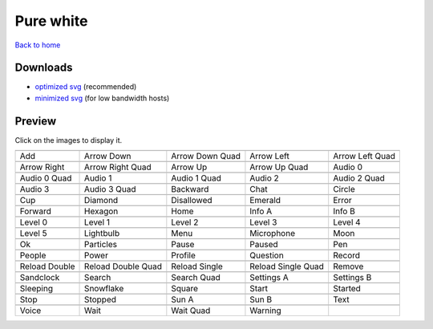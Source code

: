 Pure white
==========

`Back to home <README.rst>`__

Downloads
---------

- `optimized svg <https://github.com/IceflowRE/simple-icons/releases/download/latest/pure-white-optimized.zip>`__ (recommended)
- `minimized svg <https://github.com/IceflowRE/simple-icons/releases/download/latest/pure-white-minimized.zip>`__ (for low bandwidth hosts)

Preview
-------

Click on the images to display it.

========  ========  ========  ========  ========  
|svg000|  |svg001|  |svg002|  |svg003|  |svg004|
|dsc000|  |dsc001|  |dsc002|  |dsc003|  |dsc004|
|svg005|  |svg006|  |svg007|  |svg008|  |svg009|
|dsc005|  |dsc006|  |dsc007|  |dsc008|  |dsc009|
|svg010|  |svg011|  |svg012|  |svg013|  |svg014|
|dsc010|  |dsc011|  |dsc012|  |dsc013|  |dsc014|
|svg015|  |svg016|  |svg017|  |svg018|  |svg019|
|dsc015|  |dsc016|  |dsc017|  |dsc018|  |dsc019|
|svg020|  |svg021|  |svg022|  |svg023|  |svg024|
|dsc020|  |dsc021|  |dsc022|  |dsc023|  |dsc024|
|svg025|  |svg026|  |svg027|  |svg028|  |svg029|
|dsc025|  |dsc026|  |dsc027|  |dsc028|  |dsc029|
|svg030|  |svg031|  |svg032|  |svg033|  |svg034|
|dsc030|  |dsc031|  |dsc032|  |dsc033|  |dsc034|
|svg035|  |svg036|  |svg037|  |svg038|  |svg039|
|dsc035|  |dsc036|  |dsc037|  |dsc038|  |dsc039|
|svg040|  |svg041|  |svg042|  |svg043|  |svg044|
|dsc040|  |dsc041|  |dsc042|  |dsc043|  |dsc044|
|svg045|  |svg046|  |svg047|  |svg048|  |svg049|
|dsc045|  |dsc046|  |dsc047|  |dsc048|  |dsc049|
|svg050|  |svg051|  |svg052|  |svg053|  |svg054|
|dsc050|  |dsc051|  |dsc052|  |dsc053|  |dsc054|
|svg055|  |svg056|  |svg057|  |svg058|  |svg059|
|dsc055|  |dsc056|  |dsc057|  |dsc058|  |dsc059|
|svg060|  |svg061|  |svg062|  |svg063|  |svg064|
|dsc060|  |dsc061|  |dsc062|  |dsc063|  |dsc064|
|svg065|  |svg066|  |svg067|  |svg068|  |svg069|
|dsc065|  |dsc066|  |dsc067|  |dsc068|  |dsc069|
|svg070|  |svg071|  |svg072|  |svg073|
|dsc070|  |dsc071|  |dsc072|  |dsc073|
========  ========  ========  ========  ========  


.. |dsc000| replace:: Add
.. |svg000| image:: icons/pure-white/add.svg
    :width: 128px
    :target: icons/pure-white/add.svg
.. |dsc001| replace:: Arrow Down
.. |svg001| image:: icons/pure-white/arrow_down.svg
    :width: 128px
    :target: icons/pure-white/arrow_down.svg
.. |dsc002| replace:: Arrow Down Quad
.. |svg002| image:: icons/pure-white/arrow_down_quad.svg
    :width: 128px
    :target: icons/pure-white/arrow_down_quad.svg
.. |dsc003| replace:: Arrow Left
.. |svg003| image:: icons/pure-white/arrow_left.svg
    :width: 128px
    :target: icons/pure-white/arrow_left.svg
.. |dsc004| replace:: Arrow Left Quad
.. |svg004| image:: icons/pure-white/arrow_left_quad.svg
    :width: 128px
    :target: icons/pure-white/arrow_left_quad.svg
.. |dsc005| replace:: Arrow Right
.. |svg005| image:: icons/pure-white/arrow_right.svg
    :width: 128px
    :target: icons/pure-white/arrow_right.svg
.. |dsc006| replace:: Arrow Right Quad
.. |svg006| image:: icons/pure-white/arrow_right_quad.svg
    :width: 128px
    :target: icons/pure-white/arrow_right_quad.svg
.. |dsc007| replace:: Arrow Up
.. |svg007| image:: icons/pure-white/arrow_up.svg
    :width: 128px
    :target: icons/pure-white/arrow_up.svg
.. |dsc008| replace:: Arrow Up Quad
.. |svg008| image:: icons/pure-white/arrow_up_quad.svg
    :width: 128px
    :target: icons/pure-white/arrow_up_quad.svg
.. |dsc009| replace:: Audio 0
.. |svg009| image:: icons/pure-white/audio_0.svg
    :width: 128px
    :target: icons/pure-white/audio_0.svg
.. |dsc010| replace:: Audio 0 Quad
.. |svg010| image:: icons/pure-white/audio_0_quad.svg
    :width: 128px
    :target: icons/pure-white/audio_0_quad.svg
.. |dsc011| replace:: Audio 1
.. |svg011| image:: icons/pure-white/audio_1.svg
    :width: 128px
    :target: icons/pure-white/audio_1.svg
.. |dsc012| replace:: Audio 1 Quad
.. |svg012| image:: icons/pure-white/audio_1_quad.svg
    :width: 128px
    :target: icons/pure-white/audio_1_quad.svg
.. |dsc013| replace:: Audio 2
.. |svg013| image:: icons/pure-white/audio_2.svg
    :width: 128px
    :target: icons/pure-white/audio_2.svg
.. |dsc014| replace:: Audio 2 Quad
.. |svg014| image:: icons/pure-white/audio_2_quad.svg
    :width: 128px
    :target: icons/pure-white/audio_2_quad.svg
.. |dsc015| replace:: Audio 3
.. |svg015| image:: icons/pure-white/audio_3.svg
    :width: 128px
    :target: icons/pure-white/audio_3.svg
.. |dsc016| replace:: Audio 3 Quad
.. |svg016| image:: icons/pure-white/audio_3_quad.svg
    :width: 128px
    :target: icons/pure-white/audio_3_quad.svg
.. |dsc017| replace:: Backward
.. |svg017| image:: icons/pure-white/backward.svg
    :width: 128px
    :target: icons/pure-white/backward.svg
.. |dsc018| replace:: Chat
.. |svg018| image:: icons/pure-white/chat.svg
    :width: 128px
    :target: icons/pure-white/chat.svg
.. |dsc019| replace:: Circle
.. |svg019| image:: icons/pure-white/circle.svg
    :width: 128px
    :target: icons/pure-white/circle.svg
.. |dsc020| replace:: Cup
.. |svg020| image:: icons/pure-white/cup.svg
    :width: 128px
    :target: icons/pure-white/cup.svg
.. |dsc021| replace:: Diamond
.. |svg021| image:: icons/pure-white/diamond.svg
    :width: 128px
    :target: icons/pure-white/diamond.svg
.. |dsc022| replace:: Disallowed
.. |svg022| image:: icons/pure-white/disallowed.svg
    :width: 128px
    :target: icons/pure-white/disallowed.svg
.. |dsc023| replace:: Emerald
.. |svg023| image:: icons/pure-white/emerald.svg
    :width: 128px
    :target: icons/pure-white/emerald.svg
.. |dsc024| replace:: Error
.. |svg024| image:: icons/pure-white/error.svg
    :width: 128px
    :target: icons/pure-white/error.svg
.. |dsc025| replace:: Forward
.. |svg025| image:: icons/pure-white/forward.svg
    :width: 128px
    :target: icons/pure-white/forward.svg
.. |dsc026| replace:: Hexagon
.. |svg026| image:: icons/pure-white/hexagon.svg
    :width: 128px
    :target: icons/pure-white/hexagon.svg
.. |dsc027| replace:: Home
.. |svg027| image:: icons/pure-white/home.svg
    :width: 128px
    :target: icons/pure-white/home.svg
.. |dsc028| replace:: Info A
.. |svg028| image:: icons/pure-white/info_a.svg
    :width: 128px
    :target: icons/pure-white/info_a.svg
.. |dsc029| replace:: Info B
.. |svg029| image:: icons/pure-white/info_b.svg
    :width: 128px
    :target: icons/pure-white/info_b.svg
.. |dsc030| replace:: Level 0
.. |svg030| image:: icons/pure-white/level_0.svg
    :width: 128px
    :target: icons/pure-white/level_0.svg
.. |dsc031| replace:: Level 1
.. |svg031| image:: icons/pure-white/level_1.svg
    :width: 128px
    :target: icons/pure-white/level_1.svg
.. |dsc032| replace:: Level 2
.. |svg032| image:: icons/pure-white/level_2.svg
    :width: 128px
    :target: icons/pure-white/level_2.svg
.. |dsc033| replace:: Level 3
.. |svg033| image:: icons/pure-white/level_3.svg
    :width: 128px
    :target: icons/pure-white/level_3.svg
.. |dsc034| replace:: Level 4
.. |svg034| image:: icons/pure-white/level_4.svg
    :width: 128px
    :target: icons/pure-white/level_4.svg
.. |dsc035| replace:: Level 5
.. |svg035| image:: icons/pure-white/level_5.svg
    :width: 128px
    :target: icons/pure-white/level_5.svg
.. |dsc036| replace:: Lightbulb
.. |svg036| image:: icons/pure-white/lightbulb.svg
    :width: 128px
    :target: icons/pure-white/lightbulb.svg
.. |dsc037| replace:: Menu
.. |svg037| image:: icons/pure-white/menu.svg
    :width: 128px
    :target: icons/pure-white/menu.svg
.. |dsc038| replace:: Microphone
.. |svg038| image:: icons/pure-white/microphone.svg
    :width: 128px
    :target: icons/pure-white/microphone.svg
.. |dsc039| replace:: Moon
.. |svg039| image:: icons/pure-white/moon.svg
    :width: 128px
    :target: icons/pure-white/moon.svg
.. |dsc040| replace:: Ok
.. |svg040| image:: icons/pure-white/ok.svg
    :width: 128px
    :target: icons/pure-white/ok.svg
.. |dsc041| replace:: Particles
.. |svg041| image:: icons/pure-white/particles.svg
    :width: 128px
    :target: icons/pure-white/particles.svg
.. |dsc042| replace:: Pause
.. |svg042| image:: icons/pure-white/pause.svg
    :width: 128px
    :target: icons/pure-white/pause.svg
.. |dsc043| replace:: Paused
.. |svg043| image:: icons/pure-white/paused.svg
    :width: 128px
    :target: icons/pure-white/paused.svg
.. |dsc044| replace:: Pen
.. |svg044| image:: icons/pure-white/pen.svg
    :width: 128px
    :target: icons/pure-white/pen.svg
.. |dsc045| replace:: People
.. |svg045| image:: icons/pure-white/people.svg
    :width: 128px
    :target: icons/pure-white/people.svg
.. |dsc046| replace:: Power
.. |svg046| image:: icons/pure-white/power.svg
    :width: 128px
    :target: icons/pure-white/power.svg
.. |dsc047| replace:: Profile
.. |svg047| image:: icons/pure-white/profile.svg
    :width: 128px
    :target: icons/pure-white/profile.svg
.. |dsc048| replace:: Question
.. |svg048| image:: icons/pure-white/question.svg
    :width: 128px
    :target: icons/pure-white/question.svg
.. |dsc049| replace:: Record
.. |svg049| image:: icons/pure-white/record.svg
    :width: 128px
    :target: icons/pure-white/record.svg
.. |dsc050| replace:: Reload Double
.. |svg050| image:: icons/pure-white/reload_double.svg
    :width: 128px
    :target: icons/pure-white/reload_double.svg
.. |dsc051| replace:: Reload Double Quad
.. |svg051| image:: icons/pure-white/reload_double_quad.svg
    :width: 128px
    :target: icons/pure-white/reload_double_quad.svg
.. |dsc052| replace:: Reload Single
.. |svg052| image:: icons/pure-white/reload_single.svg
    :width: 128px
    :target: icons/pure-white/reload_single.svg
.. |dsc053| replace:: Reload Single Quad
.. |svg053| image:: icons/pure-white/reload_single_quad.svg
    :width: 128px
    :target: icons/pure-white/reload_single_quad.svg
.. |dsc054| replace:: Remove
.. |svg054| image:: icons/pure-white/remove.svg
    :width: 128px
    :target: icons/pure-white/remove.svg
.. |dsc055| replace:: Sandclock
.. |svg055| image:: icons/pure-white/sandclock.svg
    :width: 128px
    :target: icons/pure-white/sandclock.svg
.. |dsc056| replace:: Search
.. |svg056| image:: icons/pure-white/search.svg
    :width: 128px
    :target: icons/pure-white/search.svg
.. |dsc057| replace:: Search Quad
.. |svg057| image:: icons/pure-white/search_quad.svg
    :width: 128px
    :target: icons/pure-white/search_quad.svg
.. |dsc058| replace:: Settings A
.. |svg058| image:: icons/pure-white/settings_a.svg
    :width: 128px
    :target: icons/pure-white/settings_a.svg
.. |dsc059| replace:: Settings B
.. |svg059| image:: icons/pure-white/settings_b.svg
    :width: 128px
    :target: icons/pure-white/settings_b.svg
.. |dsc060| replace:: Sleeping
.. |svg060| image:: icons/pure-white/sleeping.svg
    :width: 128px
    :target: icons/pure-white/sleeping.svg
.. |dsc061| replace:: Snowflake
.. |svg061| image:: icons/pure-white/snowflake.svg
    :width: 128px
    :target: icons/pure-white/snowflake.svg
.. |dsc062| replace:: Square
.. |svg062| image:: icons/pure-white/square.svg
    :width: 128px
    :target: icons/pure-white/square.svg
.. |dsc063| replace:: Start
.. |svg063| image:: icons/pure-white/start.svg
    :width: 128px
    :target: icons/pure-white/start.svg
.. |dsc064| replace:: Started
.. |svg064| image:: icons/pure-white/started.svg
    :width: 128px
    :target: icons/pure-white/started.svg
.. |dsc065| replace:: Stop
.. |svg065| image:: icons/pure-white/stop.svg
    :width: 128px
    :target: icons/pure-white/stop.svg
.. |dsc066| replace:: Stopped
.. |svg066| image:: icons/pure-white/stopped.svg
    :width: 128px
    :target: icons/pure-white/stopped.svg
.. |dsc067| replace:: Sun A
.. |svg067| image:: icons/pure-white/sun_a.svg
    :width: 128px
    :target: icons/pure-white/sun_a.svg
.. |dsc068| replace:: Sun B
.. |svg068| image:: icons/pure-white/sun_b.svg
    :width: 128px
    :target: icons/pure-white/sun_b.svg
.. |dsc069| replace:: Text
.. |svg069| image:: icons/pure-white/text.svg
    :width: 128px
    :target: icons/pure-white/text.svg
.. |dsc070| replace:: Voice
.. |svg070| image:: icons/pure-white/voice.svg
    :width: 128px
    :target: icons/pure-white/voice.svg
.. |dsc071| replace:: Wait
.. |svg071| image:: icons/pure-white/wait.svg
    :width: 128px
    :target: icons/pure-white/wait.svg
.. |dsc072| replace:: Wait Quad
.. |svg072| image:: icons/pure-white/wait_quad.svg
    :width: 128px
    :target: icons/pure-white/wait_quad.svg
.. |dsc073| replace:: Warning
.. |svg073| image:: icons/pure-white/warning.svg
    :width: 128px
    :target: icons/pure-white/warning.svg

